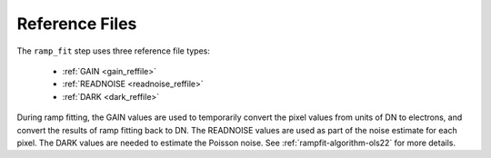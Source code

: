 Reference Files
===============
The ``ramp_fit`` step uses three reference file types:

  - :ref:`GAIN <gain_reffile>`
  - :ref:`READNOISE <readnoise_reffile>`
  - :ref:`DARK <dark_reffile>`

During ramp fitting, the GAIN values are used to temporarily convert the pixel
values from units of DN to electrons, and convert the results of ramp fitting
back to DN.  The READNOISE values are used as part of the noise estimate for
each pixel. The DARK values are needed to estimate the Poisson noise. See
:ref:`rampfit-algorithm-ols22` for more details.
